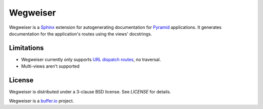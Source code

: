 =========
Wegweiser
=========

Wegweiser is a `Sphinx`_ extension for autogenerating documentation
for `Pyramid`_ applications. It generates documentation for the
application's routes using the views' docstrings.


Limitations
===========

* Wegweiser currently only supports `URL dispatch routes
  <http://pyramid.readthedocs.org/en/latest/glossary.html#term-url-dispatch>`_,
  no traversal.
* Multi-views aren't supported


License
=======

Wegweiser is distributed under a 3-clause BSD license. See `LICENSE`
for details.

Wegweiser is a `buffer.io`_ project.


.. _buffer.io: http://buffer.io/
.. _Pyramid: http://www.pylonsproject.org/
.. _Sphinx: http://sphinx-doc.org/
